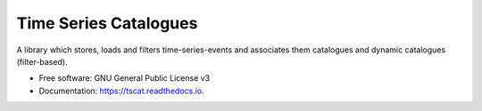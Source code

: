 ======================
Time Series Catalogues
======================

.. image:: https://github.com/SciQLop/tscat/actions/workflows/test_main.yml/badge.svg
        :target: https://github.com/pboettch/tscat/actions/workflows/test_main.yml

.. image:: https://codecov.io/gh/SciQLop/tscat/branch/main/graph/badge.svg
        :target: https://codecov.io/gh/SciQLop/tscat
        :alt: Coverage Status


A library which stores, loads and filters time-series-events and associates them catalogues and
dynamic catalogues (filter-based).


* Free software: GNU General Public License v3
* Documentation: https://tscat.readthedocs.io.
